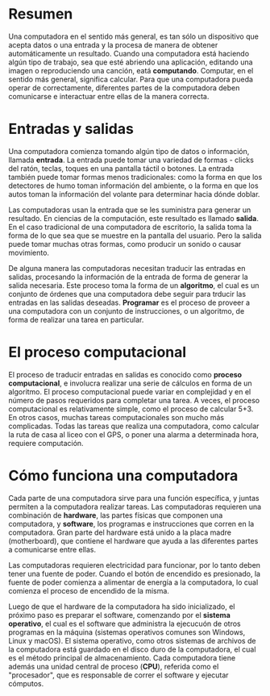 * Resumen
Una computadora en el sentido más general, es tan sólo un dispositivo que acepta datos o una entrada y la procesa de manera de obtener automáticamente un resultado. Cuando una computadora está haciendo algún tipo de trabajo, sea que esté abriendo una aplicación, editando una imagen o reproduciendo una canción, eatá *computando*. Computar, en el sentido más general, significa calcular. Para que una computadora pueda operar de correctamente, diferentes partes de la computadora deben comunicarse e interactuar entre ellas de la manera correcta.

* Entradas y salidas
Una computadora comienza tomando algún tipo de datos o información, llamada *entrada*. La entrada puede tomar una variedad de formas - clicks del ratón, teclas, toques en una pantalla táctil o botones. La entrada también puede tomar formas menos tradicionales: como la forma en que los detectores de humo toman información del ambiente, o la forma en que los autos toman la información del volante para determinar hacia dónde doblar.

Las computadoras usan la entrada que se les suministra para generar un resultado. En ciencias de la computación, este resultado es llamado *salida*. En el caso tradicional de una computadora de escritorio, la salida toma la forma de lo que sea que se muestre en la pantalla del usuario. Pero la salida puede tomar muchas otras formas, como producir un sonido o causar movimiento.

De alguna manera las computadoras necesitan traducir las entradas en salidas, procesando la información de la entrada de forma de generar la salida necesaria. Este proceso toma la forma de un *algoritmo*, el cual es un conjunto de órdenes que una computadora debe seguir para trducir las entradas en las salidas deseadas. *Programar* es el proceso de proveer a una computadora con un conjunto de instrucciones, o un algoritmo, de forma de realizar una tarea en particular.

* El proceso computacional
El proceso de traducir entradas en salidas es conocido como *proceso computacional*, e involucra realizar una serie de cálculos en forma de un algoritmo.
El proceso computacional puede variar en complejidad y en el número de pasos requeridos para completar una tarea. A veces, el proceso computacional es relativamente simple, como el proceso de calcular 5+3. En otros casos, muchas tareas computacionales son mucho más complicadas. Todas las tareas que realiza una computadora, como calcular la ruta de casa al liceo con el GPS, o poner una alarma a determinada hora, requiere computación.

* Cómo funciona una computadora
Cada parte de una computadora sirve para una función específica, y juntas permiten a la computadora realizar tareas. Las computadoras requieren una combinación de *hardware*, las partes físicas que componen una computadora, y *software*, los programas e instrucciones que corren en la computadora. Gran parte del hardware está unido a la placa madre (motherboard), que contiene el hardware que ayuda a las diferentes partes a comunicarse entre ellas.

Las computadoras requieren electricidad para funcionar, por lo tanto deben tener una fuente de poder. Cuando el botón de encendido es presionado, la fuente de poder comienza a alimentar de energía a la computadora, lo cual comienza el proceso de encendido de la misma.

Luego de que el hardware de la computadora ha sido inicializado, el próximo paso es preparar el software, comenzando por el *sistema operativo*, el cual es el software que administra la ejecucuón de otros programas en la máquina (sistemas operativos comunes son Windows, Linux y macOS). El sistema operativo, como otros sistemas de archivos de la computadora está guardado en el disco duro de la computadora, el cual es el método principal de almacenamiento. Cada computadora tiene además una unidad central de proceso (*CPU*), referida como el "procesador", que es responsable de correr el software y ejecutar cómputos.
